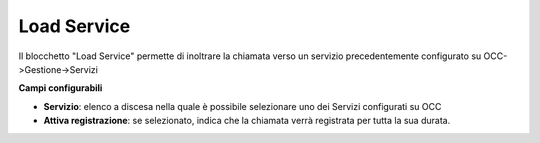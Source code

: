 Load Service
======================

Il blocchetto \"Load Service\" permette di inoltrare la chiamata verso un servizio precedentemente configurato su OCC->Gestione->Servizi

.. image:: /images/TVOX/GuidaIntroduttivaTVox/ConfiguraPBX/BPM/BLOCCHETTI/loadservice.png


.. image:: /images/TVOX/GuidaIntroduttivaTVox/ConfiguraPBX/BPM/BLOCCHETTI/loadservice_config.png

**Campi configurabili**

- **Servizio**: elenco a discesa nella quale è possibile selezionare uno dei Servizi configurati su OCC
- **Attiva registrazione**: se selezionato, indica che la chiamata verrà registrata per tutta la sua durata.